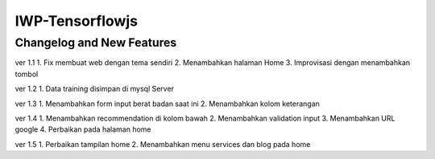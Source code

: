 ###################
IWP-Tensorflowjs
###################

**************************
Changelog and New Features
**************************

ver 1.1
1. Fix membuat web dengan tema sendiri
2. Menambahkan halaman Home
3. Improvisasi dengan menambahkan tombol

ver 1.2
1. Data training disimpan di mysql Server

ver 1.3
1. Menambahkan form input berat badan saat ini
2. Menambahkan kolom keterangan

ver 1.4
1. Menambahkan recommendation di kolom bawah
2. Menambahkan validation input
3. Menambahkan URL google
4. Perbaikan pada halaman home

ver 1.5
1. Perbaikan tampilan home
2. Menambahkan menu services dan blog pada home
